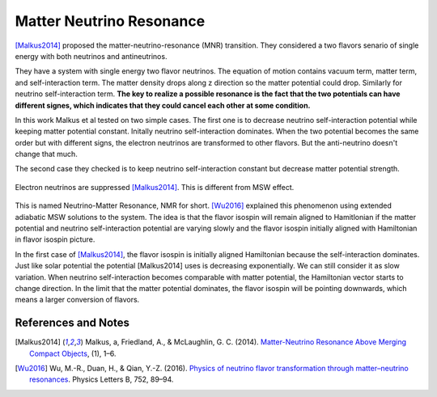 Matter Neutrino Resonance
=================================


[Malkus2014]_ proposed the matter-neutrino-resonance (MNR) transition. They considered a two flavors senario of single energy with both neutrinos and antineutrinos.

They have a system with single energy two flavor neutrinos. The equation of motion contains vacuum term, matter term, and self-interaction term. The matter density drops along z direction so the matter potential could drop. Similarly for neutrino self-interaction term. **The key to realize a possible resonance is the fact that the two potentials can have different signes, which indicates that they could cancel each other at some condition.**

In this work Malkus et al tested on two simple cases. The first one is to decrease neutrino self-interaction potential while keeping matter potential constant. Initally neutrino self-interaction dominates. When the two potential becomes the same order but with different signs, the electron neutrinos are transformed to other flavors. But the anti-neutrino doesn't change that much.

The second case they checked is to keep neutrino self-interaction constant but decrease matter potential strength.

.. figure:: assets/matter-neutrino-resonance/mnr-malkus2014.png
   :align: center

   Electron neutrinos are suppressed [Malkus2014]_. This is different from MSW effect.




This is named Neutrino-Matter Resonance, NMR for short. [Wu2016]_ explained this phenomenon using extended adiabatic MSW solutions to the system. The idea is that the flavor isospin will remain aligned to Hamitlonian if the matter potential and neutrino self-interaction potential are varying slowly and the flavor isospin initially aligned with Hamiltonian in flavor isospin picture.

In the first case of [Malkus2014]_, the flavor isospin is initially aligned Hamiltonian because the self-interaction dominates. Just like solar potential the potential [Malkus2014] uses is decreasing exponentially. We can still consider it as slow variation. When neutrino self-interaction becomes comparable with matter potential, the Hamiltonian vector starts to change direction. In the limit that the matter potential dominates, the flavor isospin will be pointing downwards, which means a larger conversion of flavors.




References and Notes
------------------------

.. [Malkus2014] Malkus, a, Friedland, A., & McLaughlin, G. C. (2014). `Matter-Neutrino Resonance Above Merging Compact Objects <http://arxiv.org/abs/1403.5797>`_, (1), 1–6.
.. [Wu2016] Wu, M.-R., Duan, H., & Qian, Y.-Z. (2016). `Physics of neutrino flavor transformation through matter–neutrino resonances <https://doi.org/10.1016/j.physletb.2015.11.027>`_. Physics Letters B, 752, 89–94.
